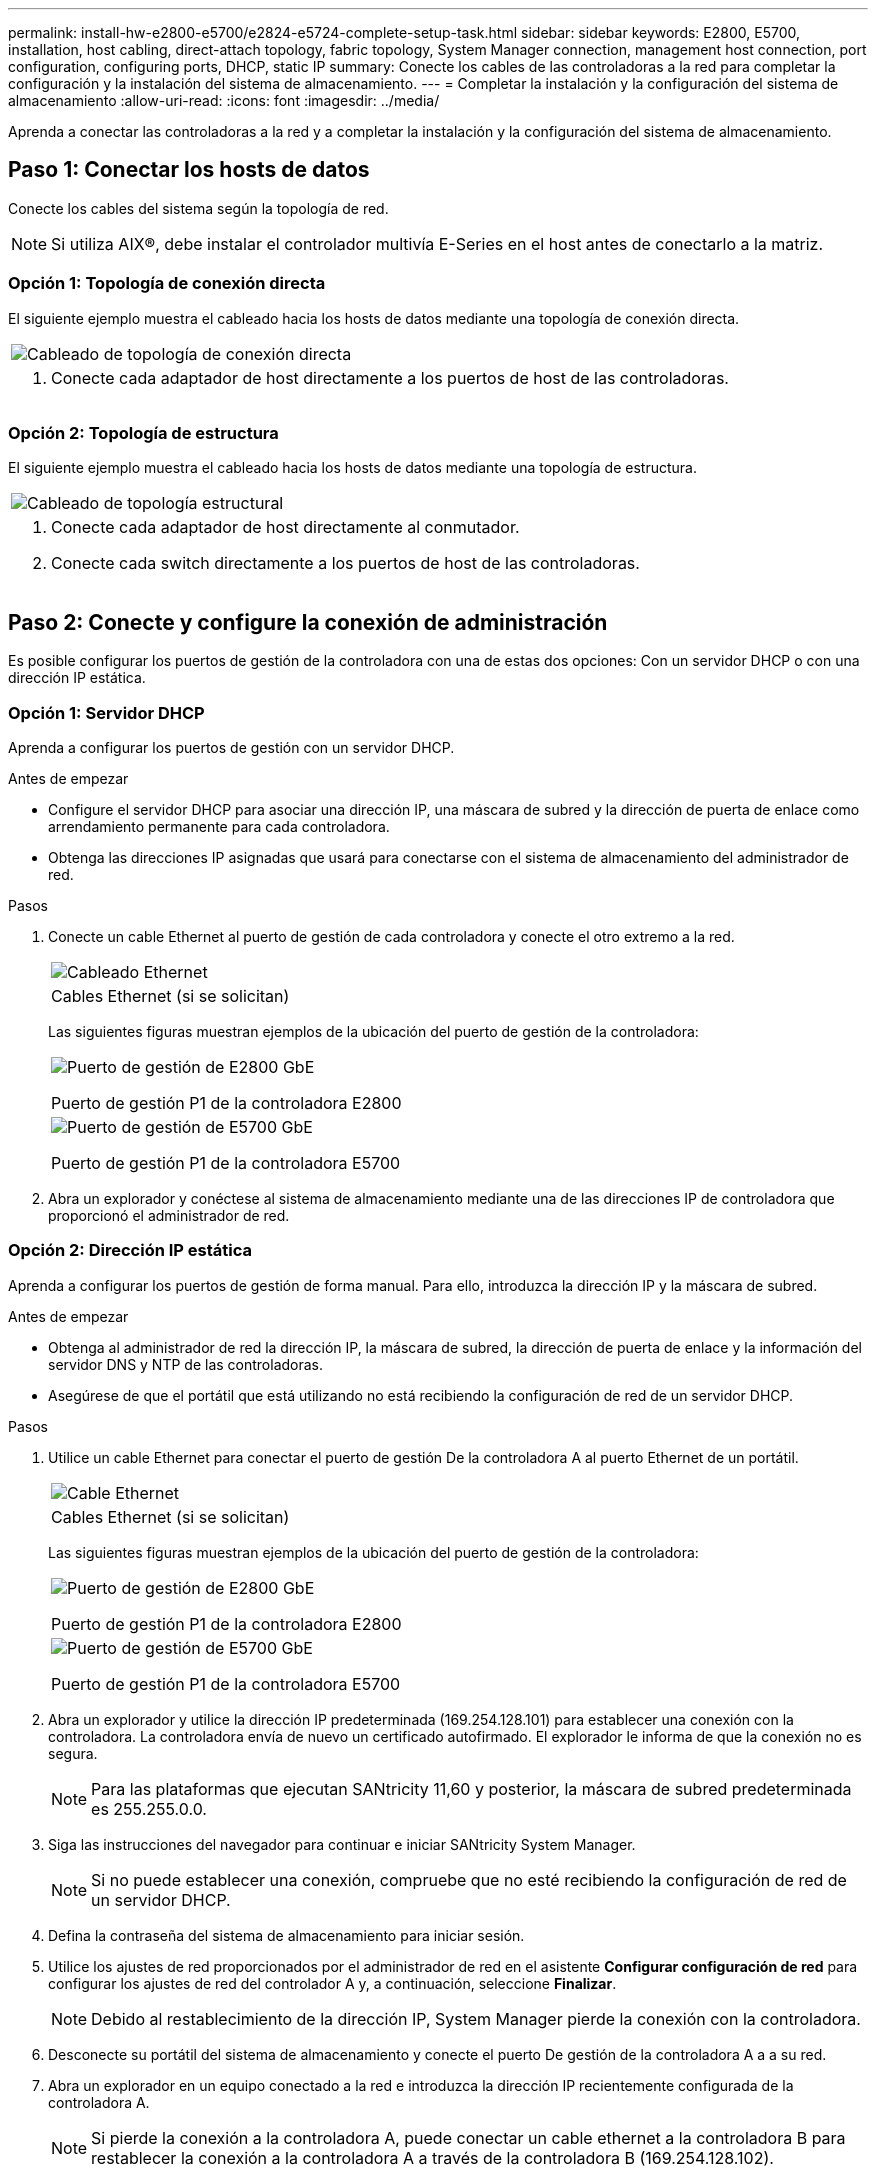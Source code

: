 ---
permalink: install-hw-e2800-e5700/e2824-e5724-complete-setup-task.html 
sidebar: sidebar 
keywords: E2800, E5700, installation, host cabling, direct-attach topology, fabric topology, System Manager connection, management host connection, port configuration, configuring ports, DHCP, static IP 
summary: Conecte los cables de las controladoras a la red para completar la configuración y la instalación del sistema de almacenamiento. 
---
= Completar la instalación y la configuración del sistema de almacenamiento
:allow-uri-read: 
:icons: font
:imagesdir: ../media/


[role="lead"]
Aprenda a conectar las controladoras a la red y a completar la instalación y la configuración del sistema de almacenamiento.



== Paso 1: Conectar los hosts de datos

Conecte los cables del sistema según la topología de red.


NOTE: Si utiliza AIX®, debe instalar el controlador multivía E-Series en el host antes de conectarlo a la matriz.



=== Opción 1: Topología de conexión directa

El siguiente ejemplo muestra el cableado hacia los hosts de datos mediante una topología de conexión directa.

|===


 a| 
image:../media/2U_DirectTopology.png["Cableado de topología de conexión directa"]
 a| 
. Conecte cada adaptador de host directamente a los puertos de host de las controladoras.


|===


=== Opción 2: Topología de estructura

El siguiente ejemplo muestra el cableado hacia los hosts de datos mediante una topología de estructura.

|===


 a| 
image:../media/2U_FabricTopology.png["Cableado de topología estructural"]
 a| 
. Conecte cada adaptador de host directamente al conmutador.
. Conecte cada switch directamente a los puertos de host de las controladoras.


|===


== Paso 2: Conecte y configure la conexión de administración

Es posible configurar los puertos de gestión de la controladora con una de estas dos opciones: Con un servidor DHCP o con una dirección IP estática.



=== Opción 1: Servidor DHCP

Aprenda a configurar los puertos de gestión con un servidor DHCP.

.Antes de empezar
* Configure el servidor DHCP para asociar una dirección IP, una máscara de subred y la dirección de puerta de enlace como arrendamiento permanente para cada controladora.
* Obtenga las direcciones IP asignadas que usará para conectarse con el sistema de almacenamiento del administrador de red.


.Pasos
. Conecte un cable Ethernet al puerto de gestión de cada controladora y conecte el otro extremo a la red.
+
|===


 a| 
image:../media/cable_ethernet_inst-hw-e2800-e5700.png["Cableado Ethernet"]
 a| 
Cables Ethernet (si se solicitan)

|===
+
Las siguientes figuras muestran ejemplos de la ubicación del puerto de gestión de la controladora:

+
|===


 a| 
image:../media/e2800_mgmt_ports.png["Puerto de gestión de E2800 GbE"]

Puerto de gestión P1 de la controladora E2800
 a| 
image:../media/e5700_mgmt_ports.png["Puerto de gestión de E5700 GbE"]

Puerto de gestión P1 de la controladora E5700

|===
. Abra un explorador y conéctese al sistema de almacenamiento mediante una de las direcciones IP de controladora que proporcionó el administrador de red.




=== Opción 2: Dirección IP estática

Aprenda a configurar los puertos de gestión de forma manual. Para ello, introduzca la dirección IP y la máscara de subred.

.Antes de empezar
* Obtenga al administrador de red la dirección IP, la máscara de subred, la dirección de puerta de enlace y la información del servidor DNS y NTP de las controladoras.
* Asegúrese de que el portátil que está utilizando no está recibiendo la configuración de red de un servidor DHCP.


.Pasos
. Utilice un cable Ethernet para conectar el puerto de gestión De la controladora A al puerto Ethernet de un portátil.
+
|===


 a| 
image:../media/cable_ethernet_inst-hw-e2800-e5700.png["Cable Ethernet"]
 a| 
Cables Ethernet (si se solicitan)

|===
+
Las siguientes figuras muestran ejemplos de la ubicación del puerto de gestión de la controladora:

+
|===


 a| 
image:../media/e2800_mgmt_ports.png["Puerto de gestión de E2800 GbE"]

Puerto de gestión P1 de la controladora E2800
 a| 
image:../media/e5700_mgmt_ports.png["Puerto de gestión de E5700 GbE"]

Puerto de gestión P1 de la controladora E5700

|===
. Abra un explorador y utilice la dirección IP predeterminada (169.254.128.101) para establecer una conexión con la controladora. La controladora envía de nuevo un certificado autofirmado. El explorador le informa de que la conexión no es segura.
+

NOTE: Para las plataformas que ejecutan SANtricity 11,60 y posterior, la máscara de subred predeterminada es 255.255.0.0.

. Siga las instrucciones del navegador para continuar e iniciar SANtricity System Manager.
+

NOTE: Si no puede establecer una conexión, compruebe que no esté recibiendo la configuración de red de un servidor DHCP.

. Defina la contraseña del sistema de almacenamiento para iniciar sesión.
. Utilice los ajustes de red proporcionados por el administrador de red en el asistente *Configurar configuración de red* para configurar los ajustes de red del controlador A y, a continuación, seleccione *Finalizar*.
+

NOTE: Debido al restablecimiento de la dirección IP, System Manager pierde la conexión con la controladora.

. Desconecte su portátil del sistema de almacenamiento y conecte el puerto De gestión de la controladora A a a su red.
. Abra un explorador en un equipo conectado a la red e introduzca la dirección IP recientemente configurada de la controladora A.
+

NOTE: Si pierde la conexión a la controladora A, puede conectar un cable ethernet a la controladora B para restablecer la conexión a la controladora A a través de la controladora B (169.254.128.102).

. Inicie sesión con la contraseña que ha configurado anteriormente.
+
Se mostrará el asistente Configure Network Settings.

. Utilice los ajustes de red proporcionados por el administrador de red en el asistente *Configurar configuración de red* para configurar los ajustes de red del controlador B y, a continuación, seleccione *Finalizar*.
. Conecte el controlador B a la red.
. Valide la configuración de red de la controladora B introduciendo la dirección IP recientemente configurada de la controladora B en un explorador.
+

NOTE: Si se pierde la conexión con la controladora B, puede utilizar la conexión validada previamente a la controladora A para restablecer la conexión a la controladora B a través de la controladora A.





== Paso 3: Configure el sistema de almacenamiento

Después de instalar el hardware, use el software SANtricity para configurar y gestionar el sistema de almacenamiento.

.Antes de empezar
* Configure los puertos de gestión.
* Verifique y registre su contraseña y direcciones IP.


.Pasos
. Use el software SANtricity para configurar y gestionar las cabinas de almacenamiento.
. En la configuración de red más simple, conecte la controladora a un explorador web y utilice System Manager de SANtricity para gestionar una sola cabina de almacenamiento serie E2800 o E5700.


|===


 a| 
image:../media/management_s_g2285tation_inst-hw-e2800-e5700_g2285.png["Acceda a System Manager para configurar los puertos de gestión"]
 a| 
Para acceder a System Manager, utilice las mismas direcciones IP que se usaron para configurar los puertos de gestión.

|===